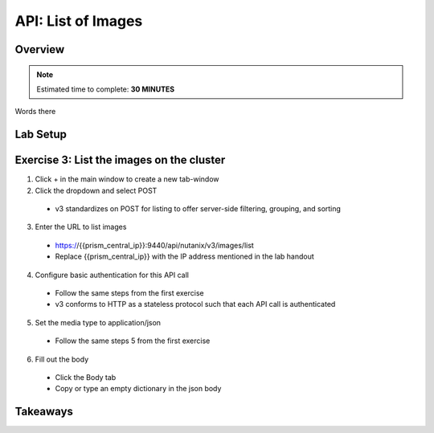 .. _api_image_list:

----------------------
API: List of Images
----------------------

Overview
++++++++

.. note::

  Estimated time to complete: **30 MINUTES**

Words there

Lab Setup
+++++++++
Exercise 3: List the images on the cluster
++++++++++++++++++++
1. Click + in the main window to create a new tab-window
2. Click the dropdown and select POST
 - v3 standardizes on POST for listing to offer server-side filtering, grouping, and sorting
3. Enter the URL to list images
 - https://{{prism_central_ip}}:9440/api/nutanix/v3/images/list
 - Replace {{prism_central_ip}} with the IP address mentioned in the lab handout

4. Configure basic authentication for this API call
 - Follow the same steps from the first exercise
 - v3 conforms to HTTP as a stateless protocol such that each API call is authenticated
5. Set the media type to application/json
 - Follow the same steps 5 from the first exercise
6. Fill out the body
 - Click the Body tab
 - Copy or type an empty dictionary in the json body

.. code-block:: bash
  {}




Takeaways
+++++++++
